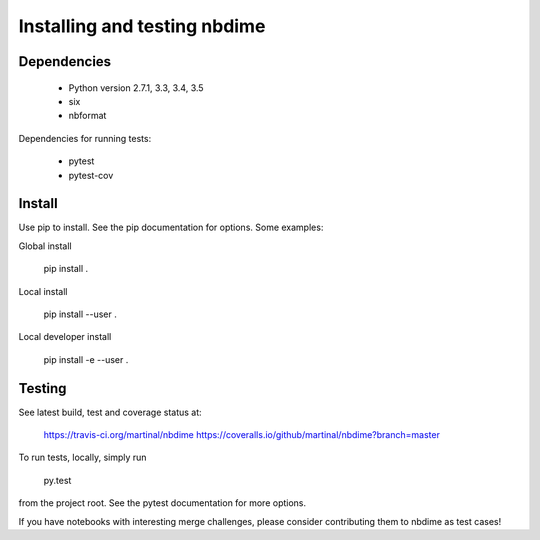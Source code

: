 =============================
Installing and testing nbdime
=============================

Dependencies
------------

  - Python version 2.7.1, 3.3, 3.4, 3.5
  - six
  - nbformat

Dependencies for running tests:

  - pytest
  - pytest-cov


Install
-------
Use pip to install. See the pip documentation for options. Some examples:

Global install

    pip install .

Local install

    pip install --user .

Local developer install

    pip install -e --user .


Testing
-------

See latest build, test and coverage status at:

    https://travis-ci.org/martinal/nbdime
    https://coveralls.io/github/martinal/nbdime?branch=master

To run tests, locally, simply run

    py.test

from the project root. See the pytest documentation for more options.

If you have notebooks with interesting merge challenges,
please consider contributing them to nbdime as test cases!
